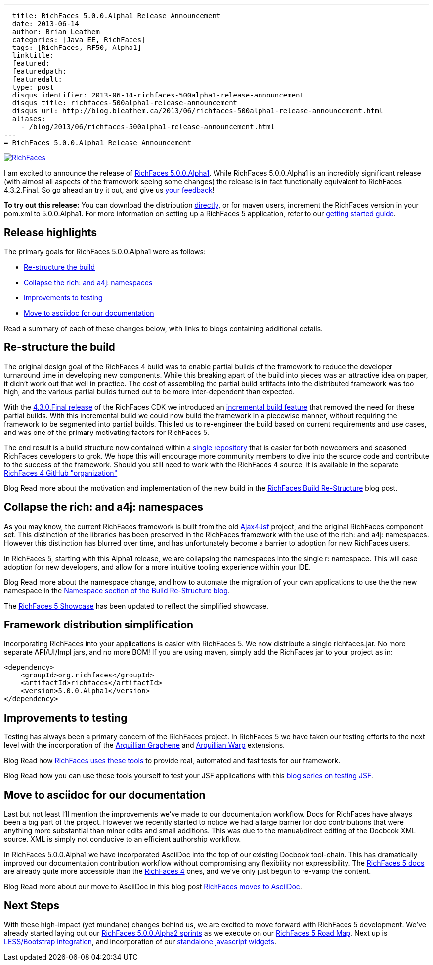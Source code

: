 ---
  title: RichFaces 5.0.0.Alpha1 Release Announcement
  date: 2013-06-14
  author: Brian Leathem
  categories: [Java EE, RichFaces]
  tags: [RichFaces, RF50, Alpha1]
  linktitle:
  featured:
  featuredpath:
  featuredalt:
  type: post
  disqus_identifier: 2013-06-14-richfaces-500alpha1-release-announcement
  disqus_title: richfaces-500alpha1-release-announcement
  disqus_url: http://blog.bleathem.ca/2013/06/richfaces-500alpha1-release-announcement.html
  aliases:
    - /blog/2013/06/richfaces-500alpha1-release-announcement.html
---
= RichFaces 5.0.0.Alpha1 Release Announcement

image::/images/blog/common/richfaces.png[RichFaces, float="right", link="http://richfaces.org/"]

I am excited to announce the release of https://issues.jboss.org/secure/ReleaseNote.jspa?projectId=12310341&version=12320296[RichFaces 5.0.0.Alpha1].  While RichFaces 5.0.0.Alpha1 is an incredibly significant release (with almost all aspects of the framework seeing some changes) the release is in fact functionally equivalent to RichFaces 4.3.2.Final.  So go ahead an try it out, and give us https://community.jboss.org/en/richfaces?view=discussions[your feedback]!

[.alert.alert-info]
*To try out this release:* You can download the distribution http://www.jboss.org/richfaces/download/stable[directly], or for maven users, increment the RichFaces version in your pom.xml to 5.0.0.Alpha1. For more information on setting up a RichFaces 5 application, refer to our https://github.com/richfaces/richfaces#getting-started[getting started guide].

== Release highlights
The primary goals for RichFaces 5.0.0.Alpha1 were as follows:

* <<build>>
* <<namespaces>>
* <<testing>>
* <<asciidoc>>

Read a summary of each of these changes below, with links to blogs containing additional details.

[[build]]
== Re-structure the build

The original design goal of the RichFaces 4 build was to enable partial builds of the framework to reduce the developer turnaround time in developing new components.  While this breaking apart of the build into pieces was an attractive idea on paper, it didn't work out that well in practice.  The cost of assembling the partial build artifacts into the distributed framework was too high, and the various partial builds turned out to be more inter-dependent than expected.

With the http://www.bleathem.ca/blog/2013/02/richfaces-430final-release-announcement.html[4.3.0.Final release] of the RichFaces CDK we introduced an https://issues.jboss.org/browse/RF-8287[incremental build feature] that removed the need for these partial builds.  With this incremental build we could now build the framework in a piecewise manner, without requiring the framework to be segmented into partial builds.  This led us to re-engineer the build based on current requirements and use cases, and was one of the primary motivating factors for RichFaces 5.

The end result is a build structure now contained within a https://github.com/richfaces/richfaces[single repository] that is easier for both newcomers and seasoned RichFaces developers to grok.  We hope this will encourage more community members to dive into the source code and contribute to the success of the framework.  Should you still need to work with the RichFaces 4 source, it is available in the separate https://github.com/richfaces4[RichFaces 4 GitHub "organization"]

[label label-info]#Blog# Read more about the motivation and implementation of the new build in the http://lukas.fryc.eu/blog/2013/06/richfaces-build-restructure.html[RichFaces Build Re-Structure] blog post.

[[namespaces]]
== Collapse the +rich:+ and +a4j:+ namespaces

As you may know, the current RichFaces framework is built from the old http://en.wikipedia.org/wiki/Ajax4jsf[Ajax4Jsf] project, and the original RichFaces component set.  This distinction of the libraries has been preserved in the RichFaces framework with the use of the +rich:+ and +a4j:+ namespaces.  However this distinction has blurred over time, and has unfortunately become a barrier to adoption for new RichFaces users.

In RichFaces 5, starting with this Alpha1 release, we are collapsing the namespaces into the single +r:+ namespace.  This will ease adoption for new developers, and allow for a more intuitive tooling experience within your IDE.

[label label-info]#Blog# Read more about the namespace change, and how to automate the migration of your own applications to use the the new namespace in the http://lukas.fryc.eu/blog/2013/06/richfaces-build-restructure.html#_namespaces[Namespace section of the Build Re-Structure blog].

[.alert.alert-info]
The http://showcase5-richfaces.rhcloud.com/[RichFaces 5 Showcase] has been updated to reflect the simplified showcase.

== Framework distribution simplification

Incorporating RichFaces into your applications is easier with RichFaces 5.  We now distribute a single +richfaces.jar+.  No more separate API/UI/Impl jars, and no more BOM!  If you are using maven, simply add the RichFaces jar to your project as in:

[source,xml]
----
<dependency>
    <groupId>org.richfaces</groupId>
    <artifactId>richfaces</artifactId>
    <version>5.0.0.Alpha1</version>
</dependency>
----

[[testing]]
== Improvements to testing

Testing has always been a primary concern of the RichFaces project.  In RichFaces 5 we have taken our testing efforts to the next level with the incorporation of the https://docs.jboss.org/author/display/ARQGRA2/Home[Arquillian Graphene] and https://github.com/arquillian/arquillian-extension-warp/blob/master/README.md[Arquillian Warp] extensions.

[label label-info]#Blog# Read how http://lukas.fryc.eu/blog/2013/06/richfaces-framework-tests.html[RichFaces uses these tools] to provide real, automated and fast tests for our framework.

[label label-info]#Blog# Read how you can use these tools yourself to test your JSF applications with this http://lukas.fryc.eu/blog/tags/testing-jsf/[blog series on testing JSF].

[[asciidoc]]
== Move to asciidoc for our documentation

Last but not least I'll mention the improvements we've made to our documentation workflow.  Docs for RichFaces have always been a big part of the project.  However we recently started to notice we had a large barrier for doc contributions that were anything more substantial than minor edits and small additions.  This was due to the manual/direct editing of the Docbook XML source.  XML is simply not conducive to an efficient authorship workflow.

In RichFaces 5.0.0.Alpha1 we have incorporated AsciiDoc into the top of our existing Docbook tool-chain.  This has dramatically improved our documentation contribution workflow without compromising any flexibility nor expressibility.  The http://docs.jboss.org/richfaces/latest_5_X/[RichFaces 5 docs] are already quite more accessible than the http://docs.jboss.org/richfaces/latest_4_X/[RichFaces 4] ones, and we've only just begun to re-vamp the content.

[label label-info]#Blog# Read more about our move to AsciiDoc in this blog post http://www.bleathem.ca/blog/2013/06/richfaces-moves-to-asciidoc.html[RichFaces moves to AsciiDoc].

== Next Steps

With these high-impact (yet mundane) changes behind us, we are excited to move forward with RichFaces 5 development.  We've already started laying out our https://issues.jboss.org/secure/RapidBoard.jspa?rapidView=331[RichFaces 5.0.0.Alpha2 sprints] as we execute on our https://community.jboss.org/message/822732[RichFaces 5 Road Map].  Next up is https://bootstrap-richfaces.rhcloud.com/[LESS/Bootstrap integration], and incorporation of our https://github.com/richfaces/richfaces-widgets[standalone javascript widgets].

